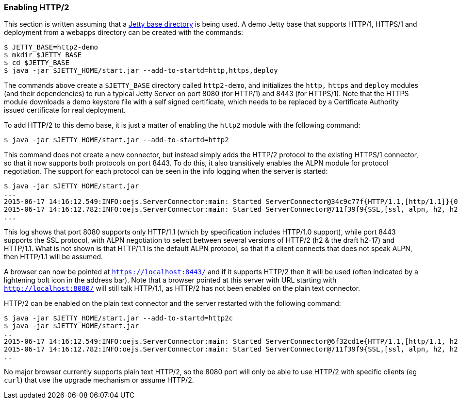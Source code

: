 //  ========================================================================
//  Copyright (c) 1995-2017 Mort Bay Consulting Pty. Ltd.
//  ========================================================================
//  All rights reserved. This program and the accompanying materials
//  are made available under the terms of the Eclipse Public License v1.0
//  and Apache License v2.0 which accompanies this distribution.
//
//      The Eclipse Public License is available at
//      http://www.eclipse.org/legal/epl-v10.html
//
//      The Apache License v2.0 is available at
//      http://www.opensource.org/licenses/apache2.0.php
//
//  You may elect to redistribute this code under either of these licenses.
//  ========================================================================

[[http2-enabling]]
=== Enabling HTTP/2

This section is written assuming that a link:#startup-base-and-home[Jetty base directory] is being used.
A demo Jetty base that supports HTTP/1, HTTPS/1 and deployment from a webapps directory can be created with the commands:

[source, screen, subs="{sub-order}"]
....
$ JETTY_BASE=http2-demo
$ mkdir $JETTY_BASE
$ cd $JETTY_BASE
$ java -jar $JETTY_HOME/start.jar --add-to-startd=http,https,deploy
....

The commands above create a `$JETTY_BASE` directory called `http2-demo`, and initializes the `http,` `https` and `deploy` modules (and their dependencies) to run a typical Jetty Server on port 8080 (for HTTP/1) and 8443 (for HTTPS/1).
Note that the HTTPS module downloads a demo keystore file with a self signed certificate, which needs to be replaced by a Certificate Authority issued certificate for real deployment.

To add HTTP/2 to this demo base, it is just a matter of enabling the `http2` module with the following command:

[source, screen, subs="{sub-order}"]
....
$ java -jar $JETTY_HOME/start.jar --add-to-startd=http2
....

This command does not create a new connector, but instead simply adds the HTTP/2 protocol to the existing HTTPS/1 connector, so that it now supports both protocols on port 8443.
To do this, it also transitively enables the ALPN module for protocol negotiation.
The support for each protocol can be seen in the info logging when the server is started:

[source,screen, subs="{sub-order}"]
----
$ java -jar $JETTY_HOME/start.jar
...
2015-06-17 14:16:12.549:INFO:oejs.ServerConnector:main: Started ServerConnector@34c9c77f{HTTP/1.1,[http/1.1]}{0.0.0.0:8080}
2015-06-17 14:16:12.782:INFO:oejs.ServerConnector:main: Started ServerConnector@711f39f9{SSL,[ssl, alpn, h2, h2-17, http/1.1]}{0.0.0.0:8443}
...
----

This log shows that port 8080 supports only HTTP/1.1 (which by specification includes HTTP/1.0 support), while port 8443 supports the SSL protocol, with ALPN negotiation to select between several versions of HTTP/2 (h2 & the draft h2-17) and HTTP/1.1.
What is not shown is that HTTP/1.1 is the default ALPN protocol, so that if a client connects that does not speak ALPN, then HTTP/1.1 will be assumed.

A browser can now be pointed at `https://localhost:8443/` and if it supports HTTP/2 then it will be used (often indicated by a lightening bolt icon in the address bar).
Note that a browser pointed at this server with URL starting with `http://localhost:8080/` will still talk HTTP/1.1, as HTTP/2 has not been enabled on the plain text connector.

HTTP/2 can be enabled on the plain text connector and the server restarted with the following command:

[source,screen]
....
$ java -jar $JETTY_HOME/start.jar --add-to-startd=http2c
$ java -jar $JETTY_HOME/start.jar
..
2015-06-17 14:16:12.549:INFO:oejs.ServerConnector:main: Started ServerConnector@6f32cd1e{HTTP/1.1,[http/1.1, h2c, h2c-17]}{0.0.0.0:8080}
2015-06-17 14:16:12.782:INFO:oejs.ServerConnector:main: Started ServerConnector@711f39f9{SSL,[ssl, alpn, h2, h2-17, http/1.1]}{0.0.0.0:8443}
..
....

No major browser currently supports plain text HTTP/2, so the 8080 port will only be able to use HTTP/2 with specific clients (eg `curl`) that use the upgrade mechanism or assume HTTP/2.
